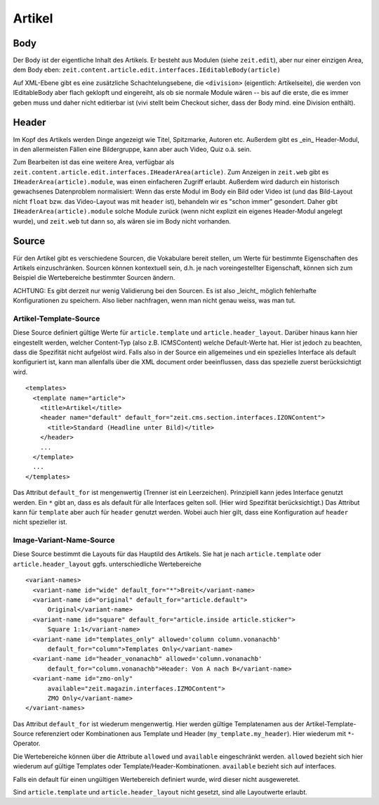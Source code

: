 =======
Artikel
=======

Body
====

Der Body ist der eigentliche Inhalt des Artikels. Er besteht aus Modulen (siehe
``zeit.edit``), aber nur einer einzigen Area, dem Body eben:
``zeit.content.article.edit.interfaces.IEditableBody(article)``

Auf XML-Ebene gibt es eine zusätzliche Schachtelungsebene, die ``<division>``
(eigentlich: Artikelseite), die werden von IEditableBody aber flach geklopft
und eingereiht, als ob sie normale Module wären -- bis auf die erste, die es
immer geben muss und daher nicht editierbar ist (vivi stellt beim Checkout
sicher, dass der Body mind. eine Division enthält).


Header
======

Im Kopf des Artikels werden Dinge angezeigt wie Titel, Spitzmarke, Autoren etc.
Außerdem gibt es _ein_ Header-Modul, in den allermeisten Fällen eine
Bildergruppe, kann aber auch Video, Quiz o.ä. sein.

Zum Bearbeiten ist das eine weitere Area, verfügbar als
``zeit.content.article.edit.interfaces.IHeaderArea(article)``. Zum Anzeigen in
``zeit.web`` gibt es ``IHeaderArea(article).module``, was einen einfacheren
Zugriff erlaubt. Außerdem wird dadurch ein historisch gewachsenes Datenproblem
normalisiert: Wenn das erste Modul im Body ein Bild oder Video ist (und das
Bild-Layout nicht ``float`` bzw. das Video-Layout was mit ``header`` ist),
behandeln wir es "schon immer" gesondert. Daher gibt
``IHeaderArea(article).module`` solche Module zurück (wenn nicht explizit ein
eigenes Header-Modul angelegt wurde), und ``zeit.web`` tut dann so, als wären
sie im Body nicht vorhanden.


Source
======

Für den Artikel gibt es verschiedene Sourcen, die Vokabulare bereit stellen,
um Werte für bestimmte Eigenschaften des Artikels einzuschränken. Sourcen
können kontextuell sein, d.h. je nach voreingestellter Eigenschaft, können sich
zum Beispiel die Wertebereiche bestimmter Sourcen ändern.

ACHTUNG: Es gibt derzeit nur wenig Validierung bei den Sourcen. Es ist also
_leicht_ möglich fehlerhafte Konfigurationen zu speichern. Also lieber
nachfragen, wenn man nicht genau weiss, was man tut.


Artikel-Template-Source
-----------------------

Diese Source definiert gültige Werte für ``article.template`` und
``article.header_layout``. Darüber hinaus kann hier eingestellt werden, welcher
Content-Typ (also z.B. ICMSContent) welche Default-Werte hat. Hier ist jedoch
zu beachten, dass die Spezifität nicht aufgelöst wird. Falls also in der Source
ein allgemeines und ein spezielles Interface als default konfiguriert ist, kann
man allenfalls über die XML document order beeinflussen, dass das spezielle
zuerst berücksichtigt wird.

::

    <templates>
      <template name="article">
        <title>Artikel</title>
        <header name="default" default_for="zeit.cms.section.interfaces.IZONContent">
          <title>Standard (Headline unter Bild)</title>
        </header>
        ...
      </template>
      ...
    </templates>

Das Attribut ``default_for`` ist mengenwertig (Trenner ist ein Leerzeichen).
Prinzipiell kann jedes Interface genutzt werden. Ein ``*`` gibt an, dass es als
default für alle Interfaces gelten soll. (Hier wird Spezifität berücksichtigt.)
Das Attribut kann für ``template`` aber auch für ``header`` genutzt werden.
Wobei auch hier gilt, dass eine Konfiguration auf ``header`` nicht spezieller
ist.

Image-Variant-Name-Source
-------------------------

Diese Source bestimmt die Layouts für das Hauptild des Artikels. Sie hat je
nach ``article.template`` oder ``article.header_layout`` ggfs. unterschiedliche
Wertebereiche

::

    <variant-names>
      <variant-name id="wide" default_for="*">Breit</variant-name>
      <variant-name id="original" default_for="article.default">
          Original</variant-name>
      <variant-name id="square" default_for="article.inside article.sticker">
          Square 1:1</variant-name>
      <variant-name id="templates_only" allowed='column column.vonanachb'
          default_for="column">Templates Only</variant-name>
      <variant-name id="header_vonanachb" allowed='column.vonanachb'
          default_for="column.vonanachb">Header: Von A nach B</variant-name>
      <variant-name id="zmo-only"
          available="zeit.magazin.interfaces.IZMOContent">
          ZMO Only</variant-name>
    </variant-names>

Das Attribut ``default_for`` ist wiederum mengenwertig. Hier werden gültige
Templatenamen aus der Artikel-Template-Source referenziert oder Kombinationen
aus Template und Header (``my_template.my_header``). Hier wiederum mit
``*``-Operator.

Die Wertebereiche können über die Attribute ``allowed`` und ``available``
eingeschränkt werden. ``allowed`` bezieht sich hier wiederum auf gültige
Templates oder Template/Header-Kombinationen. ``available`` bezieht sich auf
interfaces.

Falls ein default für einen ungültigen Wertebereich definiert wurde, wird
dieser nicht ausgeweretet.

Sind ``article.template`` und ``article.header_layout`` nicht gesetzt, sind
alle Layoutwerte erlaubt.
